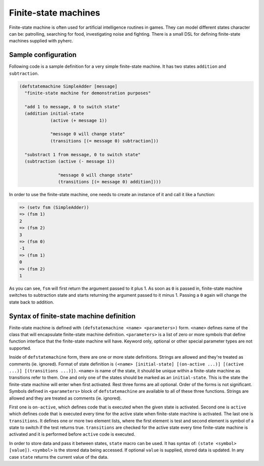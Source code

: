 Finite-state machines
=====================

Finite-state machine is often used for artificial intelligence routines in
games. They can model different states character can be: patrolling, searching
for food, investigating noise and fighting. There is a small DSL for defining
finite-state machines supplied with pyherc.

Sample configuration
--------------------

Following code is a sample definition for a very simple finite-state machine.
It has two states ``addition`` and ``subtraction``.

.. code-block:: hy

   (defstatemachine SimpleAdder [message]
     "finite-state machine for demonstration purposes"

     "add 1 to message, 0 to switch state"
     (addition initial-state
               (active (+ message 1))

               "message 0 will change state"
               (transitions [(= message 0) subtraction]))

     "substract 1 from message, 0 to switch state"
     (subtraction (active (- message 1))

                  "message 0 will change state"
                  (transitions [(= message 0) addition])))

In order to use the finite-state machine, one needs to create an instance of
it and call it like a function:

.. code-block:: hy

   => (setv fsm (SimpleAdder))
   => (fsm 1)
   2
   => (fsm 2)
   3
   => (fsm 0)
   -1
   => (fsm 1)
   0
   => (fsm 2)
   1

As you can see, ``fsm`` will first return the argument passed to it plus 1.
As soon as ``0`` is passed in, finite-state machine switches to subtraction
state and starts returning the argument passed to it minus 1. Passing a ``0``
again will change the state back to addition.

Syntax of finite-state machine definition
-----------------------------------------

Finite-state machine is defined with ``(defstatemachine <name> <parameters>)``
form. ``<name>`` defines name of the class that will encapsulate finite-state
machine definition. ``<parameters>`` is a list of zero or more symbols that
define function interface that the finite-state machine will have. Keyword
only, optional or other special parameter types are not supported.

Inside of ``defstatemachine`` form, there are one or more state definitions.
Strings are allowed and they're treated as comments (ie. ignored). Format
of state definition is
``(<name> [initial-state] [(on-active ...)] [(active ...)] [(transitions ...)])``.
``<name>`` is name of the state, it should be unique within a finite-state
machine as transitions refer to them. One and only one of the states should be
marked as an ``initial-state``. This is the state the finite-state machine
will enter when first activated. Rest three forms are all optional. Order of
the forms is not significant. Symbols defined in ``<parameters>`` block of
``defstatemachine`` are available to all of these three functions. Strings
are allowed and they are treated as comments (ie. ignored).

First one is ``on-active``, which defines code that is executed when the given
state is activated. Second one is ``active`` which defines code that is
executed every time for the active state when finite-state machine is
activated. The last one is ``transitions``. It defines one or more two element
lists, where the first element is test and second element is symbol of a
state to switch if the test returns true. ``transitions`` are checked for
the active state every time finite-state machine is activated and it is
performed before ``active`` code is executed.

In order to store data and pass it between states, ``state`` macro can be
used. It has syntax of: ``(state <symbol> [value])``. ``<symbol>`` is the
stored data being accessed. If optional ``value`` is supplied, stored data
is updated. In any case ``state`` returns the current value of the data.
